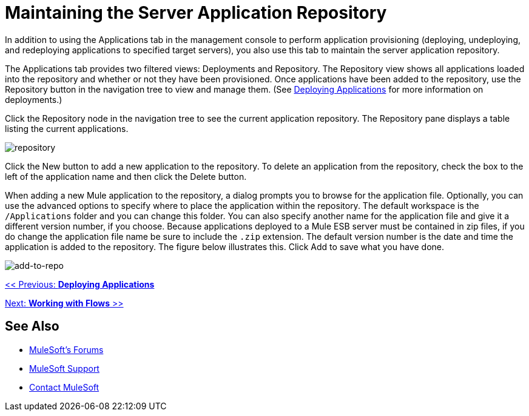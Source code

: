 = Maintaining the Server Application Repository

In addition to using the Applications tab in the management console to perform application provisioning (deploying, undeploying, and redeploying applications to specified target servers), you also use this tab to maintain the server application repository.

The Applications tab provides two filtered views: Deployments and Repository. The Repository view shows all applications loaded into the repository and whether or not they have been provisioned. Once applications have been added to the repository, use the Repository button in the navigation tree to view and manage them. (See link:/mule-management-console/v/3.2/deploying-applications[Deploying Applications] for more information on deployments.)

Click the Repository node in the navigation tree to see the current application repository. The Repository pane displays a table listing the current applications.

image:repository.png[repository]

Click the New button to add a new application to the repository. To delete an application from the repository, check the box to the left of the application name and then click the Delete button.

When adding a new Mule application to the repository, a dialog prompts you to browse for the application file. Optionally, you can use the advanced options to specify where to place the application within the repository. The default workspace is the `/Applications` folder and you can change this folder. You can also specify another name for the application file and give it a different version number, if you choose. Because applications deployed to a Mule ESB server must be contained in zip files, if you do change the application file name be sure to include the `.zip` extension. The default version number is the date and time the application is added to the repository. The figure below illustrates this. Click Add to save what you have done.

image:add-to-repo.png[add-to-repo]

link:/mule-management-console/v/3.2/deploying-applications[<< Previous: *Deploying Applications*]

link:/mule-management-console/v/3.2/working-with-flows[Next: *Working with Flows* >>]

== See Also

* link:http://forums.mulesoft.com[MuleSoft's Forums]
* link:https://www.mulesoft.com/support-and-services/mule-esb-support-license-subscription[MuleSoft Support]
* mailto:support@mulesoft.com[Contact MuleSoft]
